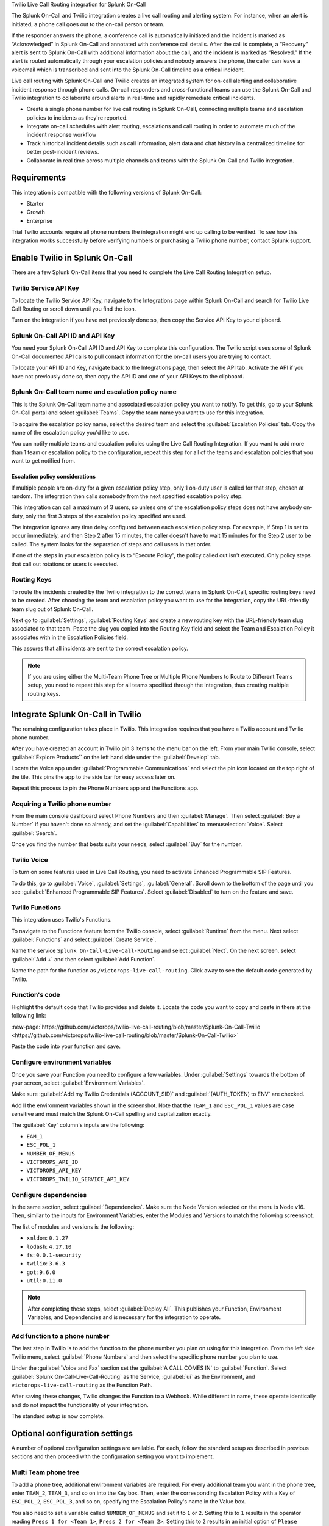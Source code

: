 .. _twilio-live-call-spoc:

Twilio Live Call Routing integration for Splunk On-Call


.. meta::
    :description: Configure the Twilio Live Call Routing integration for Splunk On-Call.

The Splunk On-Call and Twilio integration creates a live call routing and alerting system. For instance, when an alert is initiated, a phone call goes out to the on-call person or team.

If the responder answers the phone, a conference call is automatically initiated and the incident is marked as “Acknowledged” in Splunk On-Call and annotated with conference call details. After the call is complete, a “Recovery” alert is sent to Splunk On-Call with additional information about the call, and the incident is marked as “Resolved.” If the alert is routed automatically through your escalation policies and nobody answers the phone, the caller can leave a voicemail which is transcribed and sent into the Splunk On-Call timeline as a critical incident.

Live call routing with Splunk On-Call and Twilio creates an integrated system for on-call alerting and collaborative incident response through phone calls. On-call responders and cross-functional teams can use the Splunk On-Call and Twilio integration to collaborate around alerts in real-time and rapidly remediate critical incidents.

-  Create a single phone number for live call routing in Splunk On-Call, connecting multiple teams and escalation policies to incidents as they're reported.
-  Integrate on-call schedules with alert routing, escalations and call routing in order to automate much of the incident response workflow
-  Track historical incident details such as call information, alert data and chat history in a centralized timeline for better post-incident reviews.
-  Collaborate in real time across multiple channels and teams with the Splunk On-Call and Twilio integration.


Requirements
==================

This integration is compatible with the following versions of Splunk On-Call:

- Starter
- Growth
- Enterprise

Trial Twilio accounts require all phone numbers the integration might end up calling to be verified. To see how this integration works successfully before verifying numbers or purchasing a Twilio phone number, contact Splunk support.

Enable Twilio in Splunk On-Call
====================================

There are a few Splunk On-Call items that you need to complete the Live Call Routing Integration setup.

Twilio Service API Key
-------------------------------

To locate the Twilio Service API Key, navigate to the Integrations page within Splunk On-Call and search for Twilio Live Call Routing or scroll down until you find the icon.

Turn on the integration if you have not previously done so, then copy the Service API Key to your clipboard.

Splunk On-Call API ID and API Key
--------------------------------------

You need your Splunk On-Call API ID and API Key to complete this configuration. The Twilio script uses some of Splunk On-Call documented API calls to pull contact information for the on-call users you are trying to contact.

To locate your API ID and Key, navigate back to the Integrations page, then select the API tab. Activate the API if you have not previously done so, then copy the API ID and one of your API Keys to the clipboard.

.. image:: /_images/spoc/API.png
   :alt: API configuration

Splunk On-Call team name and escalation policy name
----------------------------------------------------------------------------

This is the Splunk On-Call team name and associated escalation policy you want to notify. To get this, go to your Splunk On-Call portal and select :guilabel:`Teams`. Copy the team name you want to use for this integration.

.. image:: /_images/spoc/Team-Name.png
   :alt: Select team name

To acquire the escalation policy name, select the desired team and select the :guilabel:`Escalation Policies` tab. Copy the name of the escalation policy you'd like to use.

.. image:: /_images/spoc/Escalation-Policy-Name.png
   :alt: Escalation policy name

You can notify multiple teams and escalation policies using the Live Call Routing Integration. If you want to add more than 1 team or escalation policy to the configuration, repeat this step for all of the teams and escalation policies that you want to get notified from.

Escalation policy considerations
^^^^^^^^^^^^^^^^^^^^^^^^^^^^^^^^^^^^^^^^

If multiple people are on-duty for a given escalation policy step, only 1 on-duty user is called for that step, chosen at random. The integration then calls somebody from the next specified escalation policy step.

This integration can call a maximum of 3 users, so unless one of the escalation policy steps does not have anybody on-duty, only the first 3 steps of the escalation policy specified are used.

The integration ignores any time delay configured between each escalation policy step. For example, if Step 1 is set to occur immediately, and then Step 2 after 15 minutes, the caller doesn't have to wait 15 minutes for the Step 2 user to be called. The system looks for the separation of steps and call users in that order.

If one of the steps in your escalation policy is to “Execute Policy”, the policy called out isn't executed. Only policy steps that call out rotations or users is executed.

Routing Keys
-------------------------------

To route the incidents created by the Twilio integration to the correct teams in Splunk On-Call, specific routing keys need to be created. After choosing the team and escalation policy you want to use for the integration, copy the URL-friendly team slug out of Splunk On-Call.

.. image:: /_images/spoc/URL.png
   :alt: API URL exampleº

Next go to :guilabel:`Settings`, :guilabel:`Routing Keys` and create a new routing key with the URL-friendly team slug associated to that team. Paste the slug you copied into the Routing Key field and select the Team and Escalation Policy it associates with in the Escalation Policies field.

.. image:: /_images/spoc/Routing-Key.png
   :spoc: Select policy and teams

This assures that all incidents are sent to the correct escalation policy.

.. note:: If you are using either the Multi-Team Phone Tree or Multiple Phone Numbers to Route to Different Teams setup, you need to repeat this step for all teams specified through the integration, thus creating multiple routing keys.

Integrate Splunk On-Call in Twilio
=================================================

The remaining configuration takes place in Twilio. This integration requires that you have a Twilio account and Twilio phone number.

After you have created an account in Twilio pin 3 items to the menu bar on the left. From your main Twilio console, select :guilabel:`Explore Products`` on the left hand side under the :guilabel:`Develop` tab.

.. image:: /_images/spoc/twilio1.png
   :alt: Twilio console

Locate the Voice app under :guilabel:`Programmable Communications` and select the pin icon located on the top right of
the tile. This pins the app to the side bar for easy access later on.

.. image:: /_images/spoc/twilio2.png
   :alt: Pin an application

Repeat this process to pin the Phone Numbers app and the Functions app.

.. image:: /_images/spoc/twilio3.png
   :alt: Pin remaining apps

Acquiring a Twilio phone number
----------------------------------------

From the main console dashboard select Phone Numbers and then :guilabel:`Manage`. Then select :guilabel:`Buy a Number` if you haven't done so already, and set the :guilabel:`Capabilities` to :menuselection:`Voice`. Select :guilabel:`Search`.

.. image:: /_images/spoc/twilio4.png
   :alt: Search for Capabilities

Once you find the number that bests suits your needs, select :guilabel:`Buy` for the number.

Twilio Voice
-----------------------------------------

To turn on some features used in Live Call Routing, you need to activate Enhanced Programmable SIP Features.

To do this, go to :guilabel:`Voice`, :guilabel:`Settings`, :guilabel:`General`. Scroll down to the bottom of the page until you see :guilabel:`Enhanced Programmable SIP Features`. Select :guilabel:`Disabled` to turn on the feature and save.

.. image:: /_images/spoc/twilio5.png
   :alt: Turn on SIP features

Twilio Functions
----------------------------

This integration uses Twilio's Functions.

To navigate to the Functions feature from the Twilio console, select :guilabel:`Runtime` from the menu. Next select :guilabel:`Functions` and select :guilabel:`Create Service`.

.. image:: /_images/spoc/Slice-1-4.png
   :alt: Create service in Twilio Functions

Name the service ``Splunk On-Call-Live-Call-Routing`` and select :guilabel:`Next`. On the next screen, select :guilabel:`Add +` and then select :guilabel:`Add Function`.

.. image:: /_images/spoc/Slice-2-1.png
   :alt: Add function

Name the path for the function as ``/victorops-live-call-routing``. Click away to see the default code generated by Twilio.

Function's code
------------------------------

Highlight the default code that Twilio provides and delete it. Locate the code you want to copy and paste in there at the following link:

:new-page:`https://github.com/victorops/twilio-live-call-routing/blob/master/Splunk-On-Call-Twilio <https://github.com/victorops/twilio-live-call-routing/blob/master/Splunk-On-Call-Twilio>`

Paste the code into your function and save.

Configure environment variables
---------------------------------

Once you save your Function you need to configure a few variables. Under :guilabel:`Settings` towards the bottom of your screen, select :guilabel:`Environment Variables`.

.. image:: /_images/spoc/Slice-4-1.png
   :alt: Environment variables

Make sure :guilabel:`Add my Twilio Credentials (ACCOUNT_SID)` and :guilabel:`(AUTH_TOKEN) to ENV` are checked.

Add  ll the environment variables shown in the screenshot. Note that the ``TEAM_1`` and ``ESC_POL_1`` values are case sensitive and must match the Splunk On-Call spelling and capitalization exactly.

.. image:: /_images/spoc/carter-testing-1483_twil_io___Twilio_Functions.jpg
   :alt: Environment variables example

The :guilabel:`Key` column's inputs are the following:

- ``EAM_1``
- ``ESC_POL_1``
- ``NUMBER_OF_MENUS``
- ``VICTOROPS_API_ID``
- ``VICTOROPS_API_KEY``
- ``VICTOROPS_TWILIO_SERVICE_API_KEY``

Configure dependencies
---------------------------

In the same section, select :guilabel:`Dependencies`. Make sure the Node Version selected on the menu is Node
v16. Then, similar to the inputs for Environment Variables, enter the Modules and Versions to match the following screenshot.

.. image:: /_images/spoc/victorops-live-call-routing-2060_twil_io___Twilio_Functions.png
   :alt: Dependencies configuration

The list of modules and versions is the following:

- ``xmldom``: ``0.1.27``
- ``lodash``: ``4.17.10``
- ``fs``: ``0.0.1-security``
- ``twilio``:	``3.6.3``
- ``got``:	``9.6.0``
- ``util``:	``0.11.0``

.. note:: After completing these steps, select :guilabel:`Deploy All`.  This publishes your Function, Environment Variables, and Dependencies and is necessary for the integration to operate.

Add function to a phone number
----------------------------------

The last step in Twilio is to add the function to the phone number you plan on using for this integration. From the left side Twilio menu, select :guilabel:`Phone Numbers` and then select the specific phone number you plan to use.

.. image:: /_images/spoc/Active-Numbers.png
   :alt: Select phone number

Under the :guilabel:`Voice and Fax` section set the :guilabel:`A CALL COMES IN` to :guilabel:`Function`. Select :guilabel:`Splunk On-Call-Live-Call-Routing` as the Service, :guilabel:`ui` as the Environment, and ``victorops-live-call-routing`` as the Function Path.

.. image:: /_images/spoc/Twilio-1-1.png
   :alt: Configure A CALL COMES IN

After saving these changes, Twilio changes the Function to a Webhook. While different in name, these operate
identically and do not impact the functionality of your integration.

The standard setup is now complete.

Optional configuration settings
=======================================

A number of optional configuration settings are available. For each, follow the standard setup as described in previous sections and then proceed with the configuration setting you want to implement.

Multi Team phone tree
---------------------------

To add a phone tree, additional environment variables are required. For every additional team you want in the phone tree, enter ``TEAM_2``, ``TEAM_3``, and so on into the Key box. Then, enter the corresponding Escalation Policy with a
Key of ``ESC_POL_2``, ``ESC_POL_3``, and so on, specifying the Escalation Policy's name in the Value box.

You also need to set a variable called ``NUMBER_OF_MENUS`` and set it to ``1`` or ``2``. Setting this to ``1`` results in the operator reading ``Press 1 for <Team 1>``, ``Press 2 for <Team 2>``. Setting this to ``2`` results in an initial
option of ``Please press 1 to reach an On-Call representative or press 2 to leave a message``, before reading out the available team names.

.. note:: Teams are read out from the phone tree in reverse alphabetical order, meaning that a team beginning with 'A' will always be read out after a team beginning with 'Z', regardless of how they are entered amongst TEAM_1, TEAM_2, etc.

The end result looks like the following screenshot:

.. image:: /_images/spoc/Evironmental-Variables-2.png
   :alt: Teams listing

Each team added to this function corresponds to a unique Routing Key created during the Routing Keys step.

After adding these environment variables, select :guilabel:`Deploy All`.


Multiple phone numbers to route to different teams
------------------------------------------------------

If instead of the phone tree, you want designated phone numbers to route to different Splunk On-Call teams, a few additional steps are necessary on top of the standard setup. You need to purchase additional Twilio numbers, create new a new Service and Function (with matching Environment Variables and Dependencies), and assign the Service and Function to your new phone number.

To purchase additional Twilio numbers, follow the process specified in the section Acquiring a Twilio Phone Number.

Next, create a new Service and Function. Repeat the steps for Twilio Functions through Add Functio to a Phone Number, this time specifying the Team and Escalation Policy you want this number to call. Name your new service something slightly different than you named the first one.

Routing keys
^^^^^^^^^^^^^^^^

The last part of the configuration takes place in Splunk On-Call. For detailed instructions, see the Routing Keys section.

No call functionality
--------------------------

If you want to prevent the live-calling functionality of this integration that tries to connect a caller live on the phone with an on-call individual, instead immediately prompting the caller to leave a voicemail, an additional Environment Variable is necessary.

In Twilio, navigate to :guilabel:`Develop`, :guilabel:`Functions`, :guilabel:`Services` and locate the service you'd previously created. Next, select :guilabel:`Environment Variables` at the bottom of the screen and add a new Environment Variable. Set the Key as ``NO_CALL`` and Value as ``TRUE``.

.. image:: /_images/spoc/NO_CALL-scaled.jpg
   :alt: Configuring NO_CALL

Once this is added, select :guilabel:`Deploy All` to push your changes.

No voicemail functionality
--------------------------

If you want to prevent the ability for a caller to leave a voicemail if no on-call individuals answer the phone, instead informing the caller that an incident will be created and they'll be called back shortly, an additional environment variable is necessary.

In Twilio, navigate to :guilabel:`Develop`, :guilabel:`Functions`, :guilabel:`Services` and locate the service you'd previously created. Next, select on :guilabel:`Environment Variables` at the bottom of the screen and add a new Environment Variable. Set the Key as ``NO_VOICEMAIL`` and Value as ``TRUE``.

.. image:: /_images/spoc/NO_VOICEMAIL.jpg
   :alt: Configuring NO_VOICEMAIL

Once this is added, select :guilabel:`Deploy All` to push your changes.

Voicemail transcription and recording URL emailed to static email address
-------------------------------------------------------------------------

To email a recording URL and transcription of any voicemails to a static email address, a SendGrid account is necessary.

In SendGrid, select :guilabel:`Settings`, :guilabel:`API Keys`, :guilabel:`Create API Key`.  Give the API Key a name, select :guilabel:`Full Access`, and select :guilabel:`Create & View`. Copy the API Key value and store is somewhere secure. The remainder of the configuration takes place in Twilio.

Navigate into the Twilio function you've created under :guilabel:`Develop`, :guilabel:`Functions`, :guilabel:`Services`, :guilabel:`Splunk On-Call-Live-Call-Routing`. Select :guilabel:`Environment Variables`.

Four new Environment Variables need to be added to connect the Twilio account to the SendGrid one and achieve this emailing functionality. The ``Key`` column's inputs are the following:

- ``SENDGRID_API_SECRET``:	the API Key you'd previously copied from SendGrid
- ``FROM_EMAIL_ADDRESS``: the email address you verified in SendGrid
- ``TO_EMAIL_ADDRESS``: the static email address to send the email to
- ``VM_EMAIL``: set to ``TRUE``

The ``SENDGRID_API_SECRET`` value is the API Key you previously copied in SendGrid, the ``TO_EMAIL_ADDRESS`` is the email address you want the email send to.

.. image:: /_images/spoc/SendGrid-Env-Variables-2.jpg
   :alt: Sendgrid configuration in Twilio

Select :guilabel:`Dependencies` to add the ``@sendgrid/mail 7.6.0`` dependency.

.. image:: /_images/spoc/SendGrid-dependency.jpg
   :alt: Add dependency

After you've added these new environment variables and new dependency, select :guilabel:`Deploy All`. Now, when a caller leaves a voicemail, an email is sent to the ``TO_EMAIL`` value you've specified that includes the voicemail transcription and recording URL.

Call or voicemail menu
----------------------

If you want to set an additional menu item that asks if the user want to leave a voicemail or be connected directly to the on-call representative, set the ``NUMBER_OF_MENUS`` created in the Multi Phone Tree step to ``2``.

.. note:: This is not compatible with the No Voicemail or No Call configurations.

Voicemail transcription
-----------------------

Transcription is limited to voicemails with a duration greater than 2 seconds and less than 120 seconds. If you request transcription for a recording outside these duration limits, Twilio writes a warning to your debug log rather than transcribing the recording. In case that the message cannot be transcribed, a critical incident is posted in Splunk On-Call, with a ``Twilio was unable to transcribe message`` note within the alert payload.

Listen to voicemail
-------------------

Although voicemail is transcribed and posted to your Splunk On-Call timeline, some users might prefer to listen to the actual voicemail. This can be done through the Twilio platform, which can be linked to from Splunk On-Call using annotations.

Create the following Rules Engine rule to link back to a specific call's history and to listen to or download the voicemail.

When ``monitoring_tool`` matches ``Twilio`` annotate the alert with:

1. Label: ``Listen to Voicemail``
2. URL:
   ``https://www.twilio.com/console/voice/calls/logs/${{entity_id}}``

When navigating to the link, users need to first sign into the Twilio account.


Troubleshooting Twilio and Splunk On-Call
=================================================

See the following common issues and the suggested solutions.

**Problem 1**:  The on-call individuals do not receive phone calls.

The caller hears “Trying next on-call representative, Trying next
on-call representative, Trying next on-call representative… Please leave
a message for the ${Team} and hang up when you are finished”.

This might be because a Trial Twilio account is being used (as opposed to
a paid Twilio account), and therefore the phone numbers attempting to be
called will need to be verified within Twilio before they can be
reached. Additionally, even with a paid Twilio account, phone numbers
in certain countries (such as Slovakia) still need to verify
numbers before calling them.

You are able to verify the numbers you're calling to by following the
steps under the 'Add a Verified Caller ID using the Console Site' section.

**Problem 2**:  'There is a missing configuration value.  Please
contact your administrator to fix the problem.'

This message represents that either one of the Twilio Dependencies or
Environment variables is incorrectly configured

Check that these values in your Twilio account exactly match the
recommended ones:

.. image:: /_images/spoc/Environmental-Variables-1.png
   :alt: Recommended environment variables

.. image:: /_images/spoc/Twilio_Cloud_Communications___Web_Service_API_for_building_Voice_and_SMS_Applications.jpg
   :alt: Annotations

**Problem 3**:  'There was an error retrieving the list of teams for
your organization.'

This message represents that the team attempting to be notified doesn't
exist, has not been specified properly, or that the ``VICTOROPS_API_KEY`` or
``VICTOROPS_TWILIO_SERVICE_API_KEY`` hasn't been copied and pasted
accurately.

Double check that the spelling of the team in Splunk On-Call (including
capitalization) is matched exactly within the Twilio Environment
Variables and that the proper value is in place for the
``VICTOROPS_API_KEY`` and ``VICTOROPS_TWILIO_SERVICE_API_KEY``.

**Problem 4**: 'There was an error retrieving the on-call phone
numbers. Please try again.'

This means that the number attempting to be called has not yet been
verified in Splunk On-Call

Verify the number by selecting the 'Verify' button next to it within the
User's Splunk On-Call personal profile, and then enter in the verification
code sent to the device

**Problem 5**: 'Team ${team-name} does not exist. Please contact
your administrator to fix the problem'

This indicates that the team spelling or capitalization in Twilio (under
the Value column in Environment Variables) might not perfectly mirror the
team spelling/capitalization in Splunk On-Call

Double check this and correct if necessary.

**Problem 6**:  The user attempting to be called does not receive a
call.  The integration skips to calling the next user specified in the
escalation policy.

This situation can occur if the user who does not receive a call does
not have a verified number entered into their Splunk On-Call profile. Enter a number for this user, and then try again.

**Problem 7**:  The integration only calls 3 users before prompting
the caller to leave a voicemail.

This is an inherent limitation of the integration, and cannot be adjusted.

**Problem 8**: There are multiple people on-duty for a given escalation policy step, but only one of them receive a call.

This is another inherent limitation of the integration, and cannot be adjusted.  If multiple people are on-duty at the
same time for a given escalation policy step, the integration chooses one user at random each time a call is placed to route the call to.

**Problem 9**: Nobody is called. The caller is prompted to leave a
message.

This might be caused by a mismatch between the values in Twilio's
Environment Variables and the corresponding values in Splunk On-Call. Check that the spelling of the Team and Escalation Policy in Twilio match exactly what is used in Splunk On-Call.

**Problem 10**: 'We were unable to reach an on-call representative'

This message means that the team attempting to be notified either doesn't exist, or has not been specified properly

Double check that the spelling of the team in Splunk On-Call (including capitalization) is matched exactly within the Twilio Environment Variables.

This also might be because a Trial Twilio account is being used (as opposed to a paid Twilio account), and therefore the phone numbers attempting to be called will need to be verified within Twilio before they can be reached. Additionally, even with a paid Twilio account, phone numbers in certain countries (such as Slovakia) will still need to
verify numbers before calling them.

You are able to verify the numbers you're calling to by following the steps under the 'Add a Verified Caller ID via the Console Site' section.

**Problem 11**: 'An application error has occurred.  Goodbye' and/or you
see 82002 and 11200 errors in the Twilio logs

This indicates that the code used within the Splunk On-Call function is not properly copied and pasted, that the path is not specified properly, that the Dependencies haven't all been copied over (oftentimes the 'got' module), that there's a typo in the Environment Variables, that the defined Escalation Policy references an 'Execute Policy' step, or that the Splunk On-Call user attempting to be called doesn't have a number in their user profile. Check these areas.

**Problem 12**: A Splunk On-Call user has multiple phone numbers configured within their profile and the wrong one is called by the integration

The phone number that has been in the Splunk On-Call user profile the longest will be the one used by the integration.  It may be necessary to remove numbers you do not want called and then re-add them in order to have the one you do want called be the oldest.

**Problem 13**: 'The number you have dialed is not in service. Please check the number and try again'

This message may mean that the function has not been properly assigned to your Twilio phone number.  Ensure that the number is configured to perform the Splunk On-Call function when a call comes in.

**Problem 14**: After selecting 'Save' on the Functions >> Configure page, you see a “Failed to deploy your Function” message

If you encounter this error message when trying to save on the Configure page in Twilio (where Environment Variables and Dependencies are listed), this may be due to a recent change of the accepted values for the 'got' dependency.  Previously, we recommended people leave the version for this 'got' dependency blank, though with a recent change to
the v10 package of 'got', we now must specify this version as 9.6.0.  Ensure all dependencies match the screenshot/table in the above “Configure Environment Variables” section and re-try saving.

..image:: /_images/spoc/spoc/Voice-2.png
   :alt: Voice configuration

**Problem 15**: The integration calls a seemingly random team, not the one you've specified within the Functions >> Configure section in Twilio

This might be because the code used in your Twilio function isn't the one intended for your use case.  If setting up the standard, single-phone number configuration, delete the existing code in place within *Functions >> Manage >> Splunk On-Call* and replace it with the code found at
https://github.com/victorops/twilio-live-call-routing/blob/master/victorops-twilio.js

.. note::  In your escalation policy within Splunk On-Call, live call routing only calls users or rotations referenced either by rotation or directly in the escalation policy. Live call routing does not recognize the step to execute a different escalation policy, rather, it skips that step and immediately progress to the next one.
